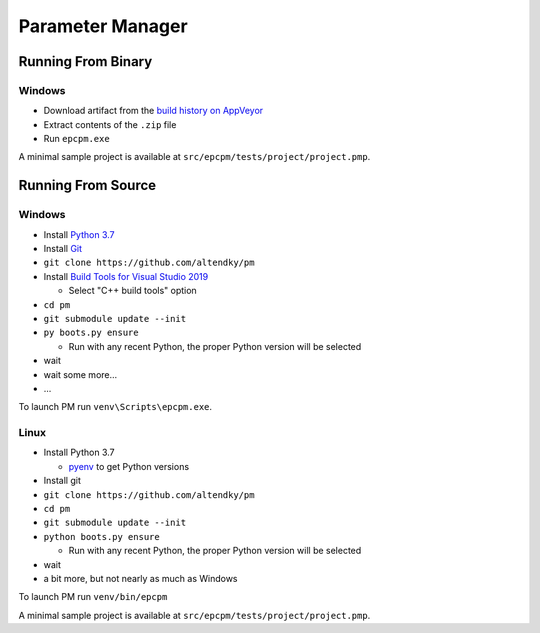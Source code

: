 =================
Parameter Manager
=================

|AppVeyor| |GitHub|

.. image:: screenshot.png
   :alt: Parameter Manager screenshot

.. |AppVeyor| image:: https://ci.appveyor.com/api/projects/status/jgv6i25s9b4g94ga/branch/master?svg=true
   :alt: AppVeyor build status
   :target: https://ci.appveyor.com/project/KyleAltendorf/pm

.. |GitHub| image:: https://img.shields.io/github/last-commit/altendky/pm/master.svg
   :alt: source on GitHub
   :target: https://github.com/altendky/pm

-------------------
Running From Binary
-------------------

Windows
=======

- Download artifact from the `build history on AppVeyor`_
- Extract contents of the ``.zip`` file
- Run ``epcpm.exe``

A minimal sample project is available at ``src/epcpm/tests/project/project.pmp``.

.. _`build history on AppVeyor`: https://ci.appveyor.com/project/KyleAltendorf/pm/history

-------------------
Running From Source
-------------------

Windows
=======

- Install `Python 3.7`_
- Install `Git`_
- ``git clone https://github.com/altendky/pm``
- Install `Build Tools for Visual Studio 2019`_

  - Select "C++ build tools" option

- ``cd pm``
- ``git submodule update --init``
- ``py boots.py ensure``

  - Run with any recent Python, the proper Python version will be selected

- wait
- wait some more...
- ...

To launch PM run ``venv\Scripts\epcpm.exe``.

.. _`Python 3.7`: https://www.python.org/downloads/
.. _`Git`: https://git-scm.com/download
.. _`Build Tools for Visual Studio 2019`: https://visualstudio.microsoft.com/downloads/#build-tools-for-visual-studio-2019

Linux
=====

- Install Python 3.7

  - pyenv_ to get Python versions

- Install git
- ``git clone https://github.com/altendky/pm``
- ``cd pm``
- ``git submodule update --init``
- ``python boots.py ensure``

  - Run with any recent Python, the proper Python version will be selected

- wait
- a bit more, but not nearly as much as Windows

To launch PM run ``venv/bin/epcpm``

A minimal sample project is available at ``src/epcpm/tests/project/project.pmp``.

.. _pyenv: https://github.com/pyenv/pyenv
